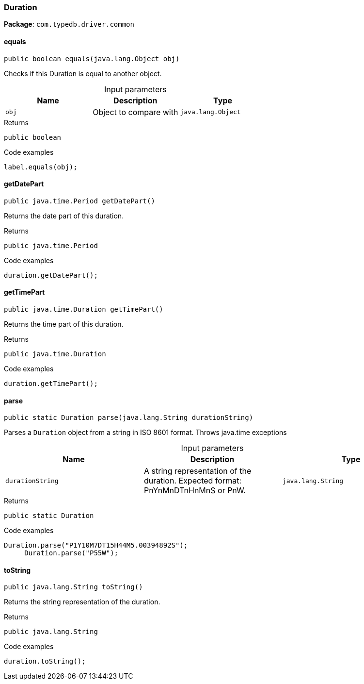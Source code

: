 [#_Duration]
=== Duration

*Package*: `com.typedb.driver.common`

// tag::methods[]
[#_Duration_equals_java_lang_Object]
==== equals

[source,java]
----
public boolean equals​(java.lang.Object obj)
----

Checks if this Duration is equal to another object. 


[caption=""]
.Input parameters
[cols=",,"]
[options="header"]
|===
|Name |Description |Type
a| `obj` a| Object to compare with a| `java.lang.Object`
|===

[caption=""]
.Returns
`public boolean`

[caption=""]
.Code examples
[source,java]
----
label.equals(obj);
----

[#_Duration_getDatePart_]
==== getDatePart

[source,java]
----
public java.time.Period getDatePart()
----

Returns the date part of this duration. 


[caption=""]
.Returns
`public java.time.Period`

[caption=""]
.Code examples
[source,java]
----
duration.getDatePart();
----

[#_Duration_getTimePart_]
==== getTimePart

[source,java]
----
public java.time.Duration getTimePart()
----

Returns the time part of this duration. 


[caption=""]
.Returns
`public java.time.Duration`

[caption=""]
.Code examples
[source,java]
----
duration.getTimePart();
----

[#_Duration_parse_java_lang_String]
==== parse

[source,java]
----
public static Duration parse​(java.lang.String durationString)
----

Parses a ``Duration`` object from a string in ISO 8601 format. Throws java.time exceptions 


[caption=""]
.Input parameters
[cols=",,"]
[options="header"]
|===
|Name |Description |Type
a| `durationString` a| A string representation of the duration. Expected format: PnYnMnDTnHnMnS or PnW. a| `java.lang.String`
|===

[caption=""]
.Returns
`public static Duration`

[caption=""]
.Code examples
[source,java]
----
Duration.parse("P1Y10M7DT15H44M5.00394892S");
     Duration.parse("P55W");
----

[#_Duration_toString_]
==== toString

[source,java]
----
public java.lang.String toString()
----

Returns the string representation of the duration. 


[caption=""]
.Returns
`public java.lang.String`

[caption=""]
.Code examples
[source,java]
----
duration.toString();
----

// end::methods[]

